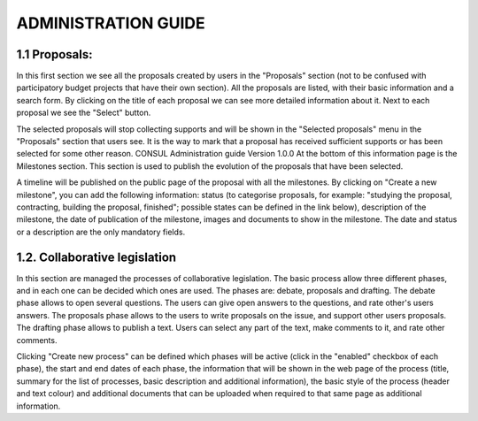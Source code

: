 ADMINISTRATION GUIDE
=====

.. 1.1 Proposals:

1.1 Proposals:
------------

In this first section we see all the proposals created by users in the "Proposals" section (not to be confused with participatory budget projects that have their own section). All the proposals are listed, with their basic information and a search form. By clicking on the title of each proposal we can see more detailed information about it. Next to each proposal we see the "Select" button. 

The selected proposals will stop collecting supports and will be shown in the "Selected proposals" menu in the "Proposals" section that users see. It is the way to mark that a proposal has received sufficient supports or has been selected for some other reason. CONSUL Administration guide Version 1.0.0 At the bottom of this information page is the Milestones section. This section is used to publish the evolution of the proposals that have been selected. 

A timeline will be published on the public page of the proposal with all the milestones. By clicking on "Create a new milestone", you can add the following information: status (to categorise proposals, for example: "studying the proposal, contracting, building the proposal, finished"; possible states can be defined in the link below), description of the milestone, the date of publication of the milestone, images and documents to show in the milestone. The date and status or a description are the only mandatory fields.

1.2. Collaborative legislation
----------------

In this section are managed the processes of collaborative legislation. The basic process allow three different phases, and in each one can be decided which ones are used. The phases are: debate, proposals and drafting. The debate phase allows to open several questions. The users can give open answers to the questions, and rate other's users answers. The proposals phase allows to the users to write proposals on the issue, and support other users proposals. The drafting phase allows to publish a text. Users can select any part of the text, make comments to it, and rate other comments. 

Clicking "Create new process" can be defined which phases will be active (click in the "enabled" checkbox of each phase), the start and end dates of each phase, the information that will be shown in the web page of the process (title, summary for the list of processes, basic description and additional information), the basic style of the process (header and text colour) and additional documents that can be uploaded when required to that same page as additional information.

